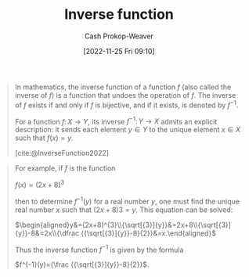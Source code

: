 :PROPERTIES:
:ID:       be3d36b2-8fb7-4917-b739-5717643a35b3
:LAST_MODIFIED: [2023-09-06 Wed 08:05]
:END:
#+title: Inverse function
#+hugo_custom_front_matter: :slug "be3d36b2-8fb7-4917-b739-5717643a35b3"
#+author: Cash Prokop-Weaver
#+date: [2022-11-25 Fri 09:10]
#+filetags: :concept:

#+begin_quote
In mathematics, the inverse function of a function $f$ (also called the inverse of $f$) is a function that undoes the operation of $f$. The inverse of $f$ exists if and only if $f$ is bijective, and if it exists, is denoted by $\displaystyle f^{-1}$.

For a function $f\colon X\to Y$, its inverse $\displaystyle f^{-1}\colon Y\to X$ admits an explicit description: it sends each element $y\in Y$ to the unique element $x\in X$ such that $f(x) = y$.

[cite:@InverseFunction2022]
#+end_quote

#+begin_quote
For example, if $f$ is the function

$f(x)=(2x+8)^{3}$

then to determine $f^{-1}(y)$ for a real number $y$, one must find the unique real number $x$ such that $(2x + 8)3 = y$. This equation can be solved:

$\begin{aligned}y&=(2x+8)^{3}\\{\sqrt[{3}]{y}}&=2x+8\\{\sqrt[{3}]{y}}-8&=2x\\{\dfrac {{\sqrt[{3}]{y}}-8}{2}}&=x.\end{aligned}$

Thus the inverse function $f^{-1}$ is given by the formula

$f^{-1}(y)={\frac {{\sqrt[{3}]{y}}-8}{2}}$.
#+end_quote

* Flashcards :noexport:
** Describe :fc:
:PROPERTIES:
:CREATED: [2022-11-25 Fri 09:16]
:FC_CREATED: 2022-11-25T17:19:13Z
:FC_TYPE:  normal
:ID:       74527491-0230-45d4-b4b5-6f81b10aa908
:END:
:REVIEW_DATA:
| position | ease | box | interval | due                  |
|----------+------+-----+----------+----------------------|
| front    | 2.35 |   7 |   186.60 | 2023-11-01T13:15:36Z |
:END:

How to find the [[id:be3d36b2-8fb7-4917-b739-5717643a35b3][Inverse function]] of $f\colon \mathbf{R}\to \mathbf{R}$, $f(x) = y$

*** Back
For $f(x) = \dots x$:

1. Swap $f(x)$ and $x$ and rename $f(x)$ to $f^{-1}(x)$
2. Solve for $f^{-1}(x)$
*** Source
[cite:@InverseFunction2022]
